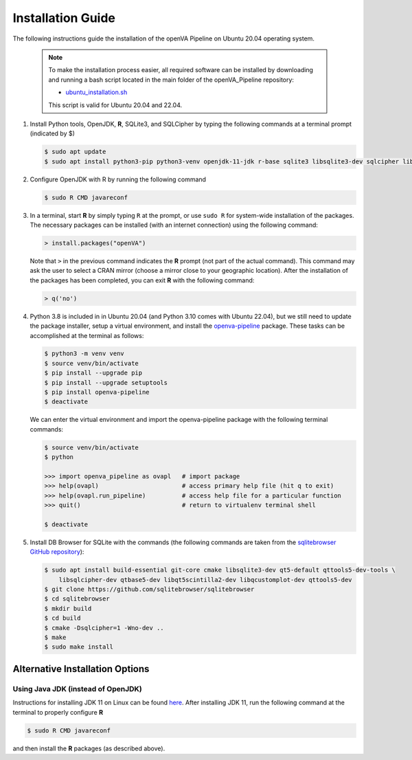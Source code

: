 Installation Guide
==================

The following instructions guide the installation of the openVA Pipeline on Ubuntu 20.04 operating system.

  .. note::
     To make the installation process easier, all required software can be installed by downloading and running a bash
     script located in the main folder of the openVA_Pipeline repository:

     - `ubuntu_installation.sh <https://github.com/verbal-autopsy-software/openva_pipeline/blob/master/ubuntu_installation.sh>`_

     This script is valid for Ubuntu 20.04 and 22.04.

#. Install Python tools, OpenJDK, **R**, SQLite3, and SQLCipher by typing the following commands at a terminal prompt (indicated by $)

   .. code:: bash

      $ sudo apt update
      $ sudo apt install python3-pip python3-venv openjdk-11-jdk r-base sqlite3 libsqlite3-dev sqlcipher libsqlcipher-dev curl libcurl4-openssl-dev -y


#. Configure OpenJDK with R by running the following command

   .. code:: bash

      $ sudo R CMD javareconf 

#. In a terminal, start **R** by simply typing ``R`` at the prompt, or use ``sudo R`` for system-wide installation of
   the packages.  The necessary packages can be installed (with an internet connection) using the following command:

   .. code:: r

     > install.packages("openVA")

   Note that ``>`` in the previous command indicates the **R** prompt (not part of the actual command).  This command
   may ask the user to select a CRAN mirror (choose a mirror close to your geographic location). After the installation
   of the packages has been completed, you can exit **R** with the following command:

   .. code:: r

     > q('no')

#. Python 3.8 is included in in Ubuntu 20.04 (and Python 3.10 comes with Ubuntu 22.04), but we still need to update the
   package installer, setup a virtual environment, and install the
   `openva-pipeline <https://pypi.org/project/openva-pipeline/>`_ package.  These tasks can be accomplished at the
   terminal as follows:

   .. code:: bash

     $ python3 -m venv venv
     $ source venv/bin/activate
     $ pip install --upgrade pip
     $ pip install --upgrade setuptools
     $ pip install openva-pipeline
     $ deactivate

   We can enter the virtual environment and import the openva-pipeline package with the following terminal commands:

   .. code:: bash

     $ source venv/bin/activate
     $ python

     >>> import openva_pipeline as ovapl   # import package
     >>> help(ovapl)                       # access primary help file (hit q to exit)
     >>> help(ovapl.run_pipeline)          # access help file for a particular function
     >>> quit()                            # return to virtualenv terminal shell

     $ deactivate


#. Install DB Browser for SQLite with the commands (the following commands are taken from the
   `sqlitebrowser GitHub repository <https://github.com/sqlitebrowser/sqlitebrowser/blob/master/BUILDING.md#ubuntu--debian-linux>`_):

   .. code:: bash

      $ sudo apt install build-essential git-core cmake libsqlite3-dev qt5-default qttools5-dev-tools \
          libsqlcipher-dev qtbase5-dev libqt5scintilla2-dev libqcustomplot-dev qttools5-dev
      $ git clone https://github.com/sqlitebrowser/sqlitebrowser
      $ cd sqlitebrowser
      $ mkdir build
      $ cd build
      $ cmake -Dsqlcipher=1 -Wno-dev ..
      $ make
      $ sudo make install
      

Alternative Installation Options
--------------------------------

Using Java JDK (instead of OpenJDK)
~~~~~~~~~~~~~~~~~~~~~~~~~~~~~~~~~~~

Instructions for installing JDK 11 on Linux can be found `here <https://www.javahelps.com/2017/09/install-oracle-jdk-9-on-linux.html>`_.
After installing JDK 11, run the following command at the terminal to properly configure **R**

.. code:: r

   $ sudo R CMD javareconf

and then install the **R** packages (as described above).
